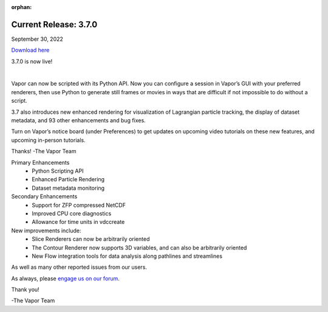 :orphan:

.. _3.7.0:

Current Release: 3.7.0
----------------------

September 30, 2022

`Download here <https://forms.gle/bPRqP9QEWnukFp989>`__

3.7.0 is now live!

.. raw:: html

    <iframe width="560" height="315" src="https://www.youtube.com/embed/mCuZ8oH4G8U" title="YouTube video player" frameborder="0" allow="accelerometer; autoplay; clipboard-write; encrypted-media; gyroscope; picture-in-picture" allowfullscreen></iframe>

|

Vapor can now be scripted with its Python API. Now you can configure a session in Vapor’s GUI with your preferred renderers, then use Python to generate still frames or movies in ways that are difficult if not impossible to do without a script.

3.7 also introduces new enhanced rendering for visualization of Lagrangian particle tracking, the display of dataset metadata, and 93 other enhancements and bug fixes.

Turn on Vapor’s notice board (under Preferences) to get updates on upcoming video tutorials on these new features, and upcoming in-person tutorials.

Thanks!
-The Vapor Team

Primary Enhancements
    - Python Scripting API
    - Enhanced Particle Rendering
    - Dataset metadata monitoring
    
Secondary Enhancements
    - Support for ZFP compressed NetCDF
    - Improved CPU core diagnostics
    - Allowance for time units in vdccreate

New improvements include:
    - Slice Renderers can now be arbitrarily oriented
    - The Contour Renderer now supports 3D variables, and can also be arbitrarily oriented
    - New Flow integration tools for data analysis along pathlines and streamlines

As well as many other reported issues from our users.

As always, please `engage us on our forum <https://vapor.discourse.group/>`_.

Thank you!

-The Vapor Team
